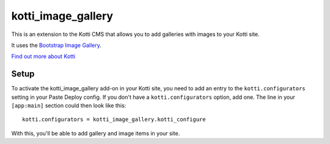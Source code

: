 ===================
kotti_image_gallery
===================

This is an extension to the Kotti CMS that allows you to add galleries
with images to your Kotti site.

It uses the `Bootstrap Image Gallery`_.

`Find out more about Kotti`_

.. _Bootstrap Image Gallery: https://github.com/blueimp/Bootstrap-Image-Gallery
.. _Find out more about Kotti: http://pypi.python.org/pypi/Kotti

Setup
=====

To activate the kotti_image_gallery add-on in your Kotti site,
you need to add an entry to the ``kotti.configurators`` setting in
your Paste Deploy config.  If you don't have a ``kotti.configurators``
option, add one.  The line in your ``[app:main]`` section could then
look like this::

  kotti.configurators = kotti_image_gallery.kotti_configure

With this, you'll be able to add gallery and image items in your site.
